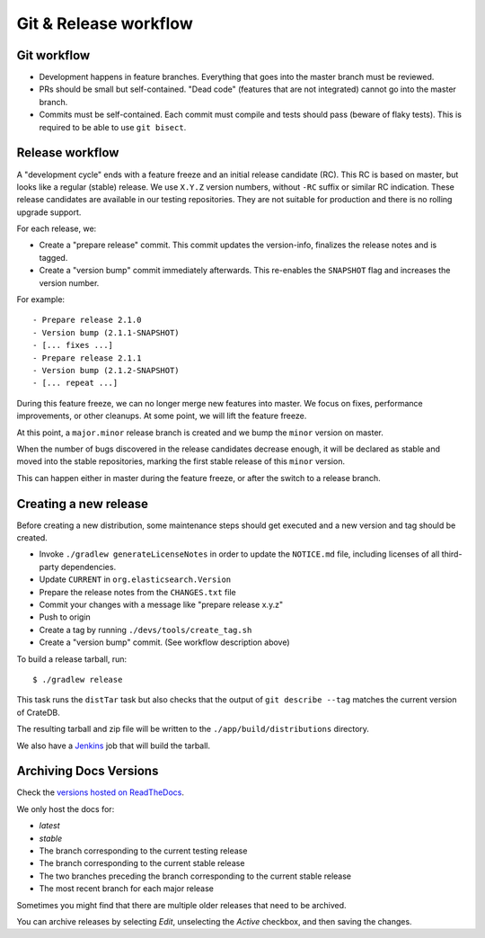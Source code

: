 ======================
Git & Release workflow
======================

Git workflow
============

- Development happens in feature branches. Everything that goes into the
  master branch must be reviewed.

- PRs should be small but self-contained. "Dead code" (features that are not
  integrated) cannot go into the master branch.

- Commits must be self-contained. Each commit must compile and tests should
  pass (beware of flaky tests). This is required to be able to use ``git bisect``.


Release workflow
================

A "development cycle" ends with a feature freeze and an initial release
candidate (RC). This RC is based on master, but looks like a regular (stable)
release. We use ``X.Y.Z`` version numbers, without ``-RC`` suffix or similar RC
indication. These release candidates are available in our testing repositories.
They are not suitable for production and there is no rolling upgrade support.

For each release, we:

- Create a "prepare release" commit. This commit updates the version-info,
  finalizes the release notes and is tagged.
- Create a "version bump" commit immediately afterwards. This re-enables the
  ``SNAPSHOT`` flag and increases the version number.

For example::

    - Prepare release 2.1.0
    - Version bump (2.1.1-SNAPSHOT)
    - [... fixes ...]
    - Prepare release 2.1.1
    - Version bump (2.1.2-SNAPSHOT)
    - [... repeat ...]

During this feature freeze, we can no longer merge new features into master.
We focus on fixes, performance improvements, or other cleanups. At some point,
we will lift the feature freeze.

At this point, a ``major.minor`` release branch is created and we bump the
``minor`` version on master.

When the number of bugs discovered in the release candidates decrease enough,
it will be declared as stable and moved into the stable repositories, marking
the first stable release of this ``minor`` version.

This can happen either in master during the feature freeze, or after the switch
to a release branch.


Creating a new release
======================

Before creating a new distribution, some maintenance steps should get executed
and a new version and tag should be created.

- Invoke ``./gradlew generateLicenseNotes`` in order to update the
  ``NOTICE.md`` file, including licenses of all third-party dependencies.

- Update ``CURRENT`` in ``org.elasticsearch.Version``

- Prepare the release notes from the ``CHANGES.txt`` file

- Commit your changes with a message like "prepare release x.y.z"

- Push to origin

- Create a tag by running ``./devs/tools/create_tag.sh``

- Create a "version bump" commit. (See workflow description above)

To build a release tarball, run::

    $ ./gradlew release

This task runs the ``distTar`` task but also checks that the output of
``git describe --tag`` matches the current version of CrateDB.

The resulting tarball and zip file will be written to the
``./app/build/distributions`` directory.

We also have a Jenkins_ job that will build the tarball.


Archiving Docs Versions
=======================

Check the `versions hosted on ReadTheDocs`_.

We only host the docs for:

- `latest`
- `stable`
- The branch corresponding to the current testing release
- The branch corresponding to the current stable release
- The two branches preceding the branch corresponding to the current stable
  release
- The most recent branch for each major release

Sometimes you might find that there are multiple older releases that need to be
archived.

You can archive releases by selecting *Edit*, unselecting the *Active*
checkbox, and then saving the changes.


.. _Jenkins: http://jenkins-ci.org/
.. _versions hosted on ReadTheDocs: https://readthedocs.org/projects/crate/versions/
